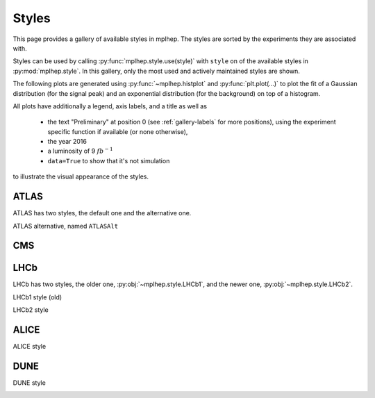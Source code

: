 .. _gallery-styles:


Styles
===========

This page provides a gallery of available styles in mplhep. The styles are
sorted by the experiments they are associated with.

Styles can be used by calling :py:func:`mplhep.style.use(style)` with ``style``
on of the available styles in :py:mod:`mplhep.style`. In this gallery, only the most used
and actively maintained styles are shown.

The following plots are generated using :py:func:`~mplhep.histplot` and :py:func:`plt.plot(...)`
to plot the fit of a Gaussian distribution (for the signal peak) and an exponential
distribution (for the background) on top of a histogram.

All plots have additionally a legend, axis labels, and a title as well as

 - the text "Preliminary" at position 0 (see :ref:`gallery-labels` for more positions), using the experiment specific function if available (or none otherwise),
 - the year 2016
 - a luminosity of 9 :math:`fb^{-1}`
 - ``data=True`` to show that it's not simulation

to illustrate the visual appearance of the styles.

ATLAS
------------

ATLAS has two styles, the default one and the alternative one.


.. image:: ../_static/_generated/ATLAS/fill/pos0.png
   :width: 45%

.. image:: ../_static/_generated/ATLAS/step/pos0.png
    :width: 45%

.. image:: ../_static/_generated/ATLAS/errorbar/pos0.png
    :width: 45%

.. image:: ../_static/_generated/ATLAS/band/pos0.png
    :width: 45%

ATLAS alternative, named ``ATLASAlt``

.. image:: ../_static/_generated/ATLASAlt/fill/pos0.png
   :width: 45%

.. image:: ../_static/_generated/ATLASAlt/step/pos0.png
    :width: 45%

.. image:: ../_static/_generated/ATLASAlt/errorbar/pos0.png
    :width: 45%

.. image:: ../_static/_generated/ATLASAlt/band/pos0.png
    :width: 45%

CMS
------------

.. image:: ../_static/_generated/CMS/fill/pos0.png
   :width: 45%

.. image:: ../_static/_generated/CMS/step/pos0.png
    :width: 45%

.. image:: ../_static/_generated/CMS/errorbar/pos0.png
    :width: 45%

.. image:: ../_static/_generated/CMS/band/pos0.png
    :width: 45%

LHCb
------------

LHCb has two styles, the older one, :py:obj:`~mplhep.style.LHCb1`, and the newer one,
:py:obj:`~mplhep.style.LHCb2`.


LHCb1 style (old)

.. image:: ../_static/_generated/LHCb1/fill/pos0.png
   :width: 45%

.. image:: ../_static/_generated/LHCb1/step/pos0.png
    :width: 45%

.. image:: ../_static/_generated/LHCb1/errorbar/pos0.png
    :width: 45%

.. image:: ../_static/_generated/LHCb1/band/pos0.png
    :width: 45%

LHCb2 style

.. image:: ../_static/_generated/LHCb2/fill/pos0.png
   :width: 45%

.. image:: ../_static/_generated/LHCb2/step/pos0.png
    :width: 45%

.. image:: ../_static/_generated/LHCb2/errorbar/pos0.png
    :width: 45%

.. image:: ../_static/_generated/LHCb2/band/pos0.png
    :width: 45%


ALICE
------------

ALICE style

.. image:: ../_static/_generated/ALICE/fill/pos0.png
   :width: 45%

.. image:: ../_static/_generated/ALICE/step/pos0.png
    :width: 45%

.. image:: ../_static/_generated/ALICE/errorbar/pos0.png
    :width: 45%

.. image:: ../_static/_generated/ALICE/band/pos0.png
    :width: 45%

DUNE
------------

DUNE style

.. image:: ../_static/_generated/DUNE/fill/pos0.png
   :width: 45%

.. image:: ../_static/_generated/DUNE/step/pos0.png
    :width: 45%

.. image:: ../_static/_generated/DUNE/errorbar/pos0.png
    :width: 45%

.. image:: ../_static/_generated/DUNE/band/pos0.png
    :width: 45%
